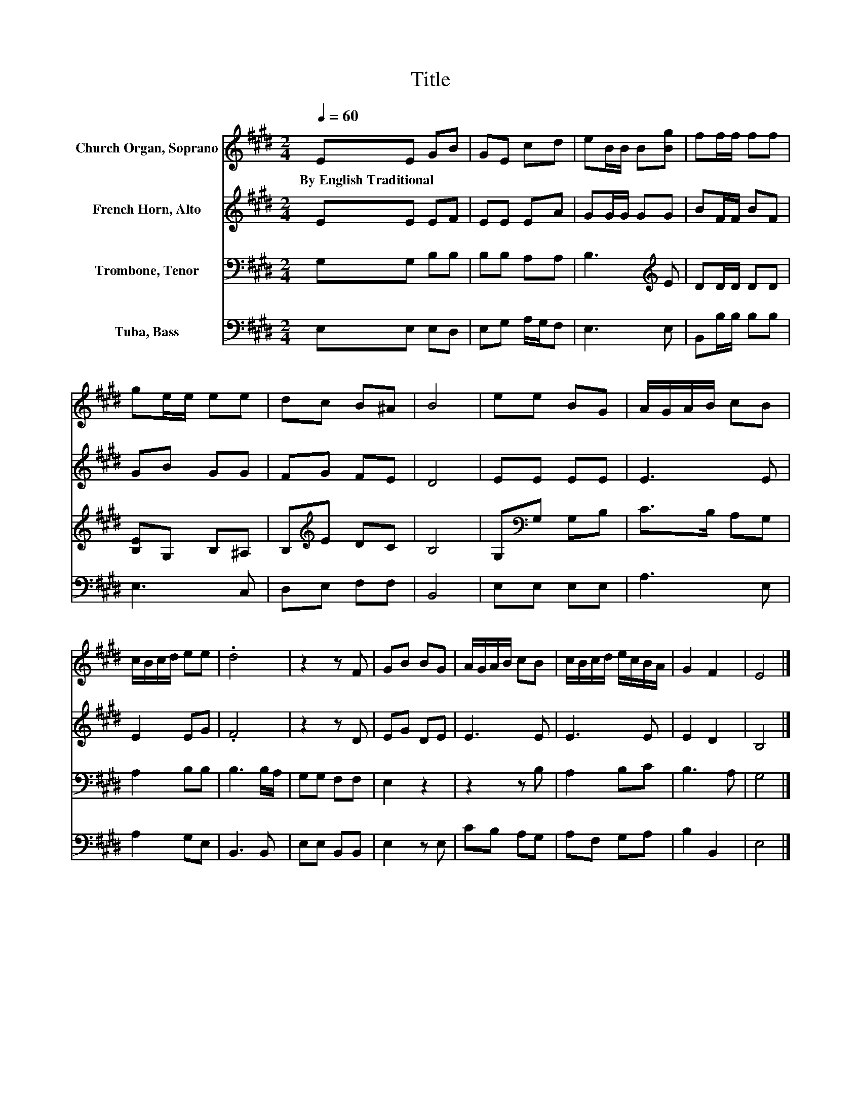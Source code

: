 X:1
T:Title
%%score 1 2 3 4
L:1/8
Q:1/4=60
M:2/4
K:E
V:1 treble nm="Church Organ, Soprano"
V:2 treble nm="French Horn, Alto"
V:3 bass nm="Trombone, Tenor"
V:4 bass nm="Tuba, Bass"
V:1
 EE GB | GE cd | eB/B/ B[Bg] | ff/f/ ff | ge/e/ ee | dc B^A | B4 | ee BG | A/G/A/B/ cB | %9
w: By~English~Traditional * * *|||||||||
 c/B/c/d/ ee | .d4 | z2 z F | GB BG | A/G/A/B/ cB | c/B/c/d/ e/c/B/A/ | G2 F2 | E4 |] %17
w: ||||||||
V:2
 EE EF | EE EA | GG/G/ GG | BF/F/ BF | GB GG | FG FE | D4 | EE EE | E3 E | E2 EG | .F4 | z2 z D | %12
 EG DE | E3 E | E3 E | E2 D2 | B,4 |] %17
V:3
 G,G, B,B, | B,B, A,A, | B,3[K:treble] E | DD/D/ DD | [B,E]G, B,^A, | B,[K:treble]E DC | B,4 | %7
 G,[K:bass]G, G,B, | C>B, A,G, | A,2 B,B, | B,3 B,/A,/ | G,G, F,F, | E,2 z2 | z2 z B, | A,2 B,C | %15
 B,3 A, | G,4 |] %17
V:4
 E,E, E,D, | E,G, A,/G,/F, | E,3 E, | B,,B,/B,/ B,B, | E,3 C, | D,E, F,F, | B,,4 | E,E, E,E, | %8
 A,3 E, | A,2 G,E, | B,,3 B,, | E,E, B,,B,, | E,2 z E, | CB, A,G, | A,F, G,A, | B,2 B,,2 | E,4 |] %17


